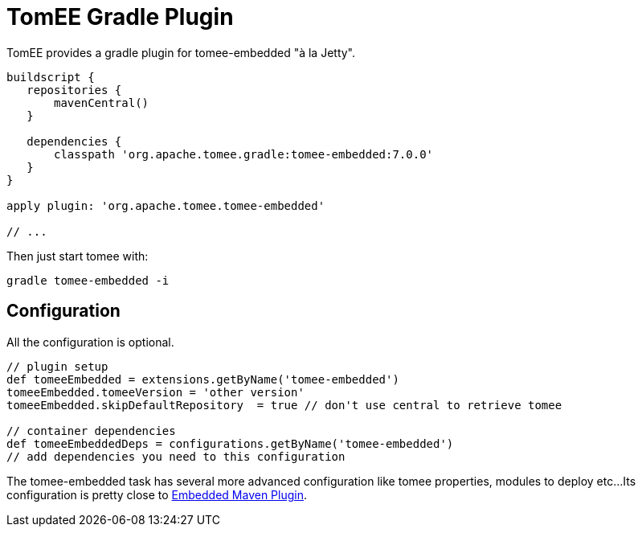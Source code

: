 = TomEE Gradle Plugin
:jbake-date: 2016-05-31
:jbake-type: page
:jbake-status: published
:jbake-tomeepdf:

//Not in common
TomEE provides a gradle plugin for tomee-embedded "à la Jetty".

[source,groovy]
----
buildscript {
   repositories {
       mavenCentral()
   }

   dependencies {
       classpath 'org.apache.tomee.gradle:tomee-embedded:7.0.0'
   }
}

apply plugin: 'org.apache.tomee.tomee-embedded'

// ...
----

Then just start tomee with:

[source,console]
----
gradle tomee-embedded -i
----

== Configuration

All the configuration is optional.

[source,groovy]
----
// plugin setup
def tomeeEmbedded = extensions.getByName('tomee-embedded')
tomeeEmbedded.tomeeVersion = 'other version'
tomeeEmbedded.skipDefaultRepository  = true // don't use central to retrieve tomee

// container dependencies
def tomeeEmbeddedDeps = configurations.getByName('tomee-embedded')
// add dependencies you need to this configuration
----

The tomee-embedded task has several more advanced configuration like tomee properties, modules to deploy etc...
Its configuration is pretty close to xref:developer/tools/maven/embedded.adoc[Embedded Maven Plugin].
